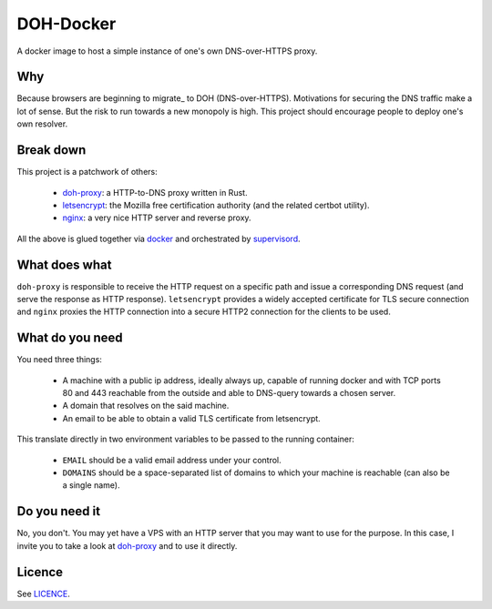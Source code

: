 ==========
DOH-Docker
==========

A docker image to host a simple instance of one's own DNS-over-HTTPS proxy.

Why
===

Because browsers are beginning to migrate_ to DOH (DNS-over-HTTPS). Motivations
for securing the DNS traffic make a lot of sense. But the risk to run towards
a new monopoly is high. This project should encourage people to deploy one's own
resolver.

Break down
==========

This project is a patchwork of others:

  - doh-proxy_: a HTTP-to-DNS proxy written in Rust.
  - letsencrypt_: the Mozilla free certification authority (and the related certbot utility).
  - nginx_: a very nice HTTP server and reverse proxy.

All the above is glued together via docker_ and orchestrated by supervisord_.

What does what
==============

``doh-proxy`` is responsible to receive the HTTP request on a specific path and issue a
corresponding DNS request (and serve the response as HTTP response).
``letsencrypt`` provides a widely accepted certificate for TLS secure connection and
``nginx`` proxies the HTTP connection into a secure HTTP2 connection for the clients
to be used.

What do you need
================

You need three things:

  - A machine with a public ip address, ideally always up, capable
    of running docker and with TCP ports 80 and 443 reachable from
    the outside and able to DNS-query towards a chosen server.
  - A domain that resolves on the said machine.
  - An email to be able to obtain a valid TLS certificate from letsencrypt.

This translate directly in two environment variables to be passed to
the running container:

  - ``EMAIL`` should be a valid email address under your control.
  - ``DOMAINS`` should be a space-separated list of domains to which your
    machine is reachable (can also be a single name).

Do you need it
==============

No, you don't. You may yet have a VPS with an HTTP server that you may want to use
for the purpose. In this case, I invite you to take a look at doh-proxy_ and to
use it directly.


Licence
=======

See LICENCE_.


.. _doh-proxy: https://github.com/jedisct1/rust-doh
.. _letsencrypt: https://letsencrypt.org/
.. _nginx: https://www.nginx.com/
.. _docker: https://www.nginx.com/
.. _supervisord: http://supervisord.org/
.. _LICENCE: https://github.com/leophys/doh-docker/blob/master/LICENCE
